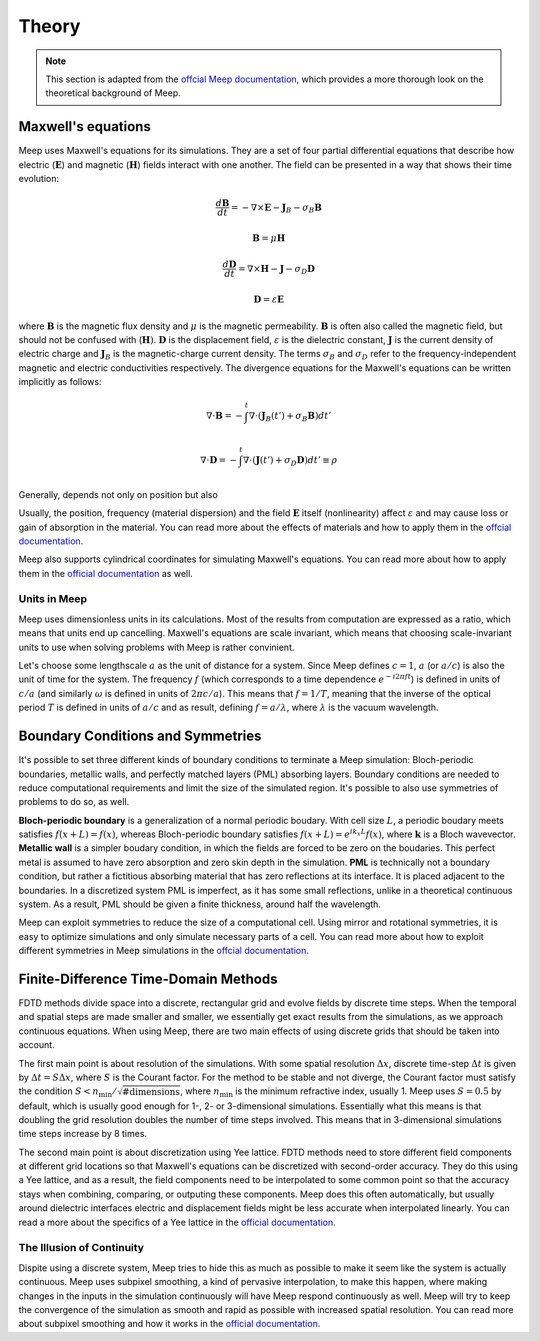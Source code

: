 ======
Theory
======

.. _theory:

.. note::
    This section is adapted from the `offcial Meep documentation <https://meep.readthedocs.io/en/latest/Introduction/>`_,
    which provides a more thorough look on the theoretical background of Meep.

Maxwell's equations
===================

Meep uses Maxwell's equations for its simulations. They are a set of four partial differential equations that describe how
electric (:math:`\mathbf{E}`) and magnetic (:math:`\mathbf{H}`) fields interact with one another. The field can be presented in a way that
shows their time evolution:

.. math::

    \frac{d\mathbf{B}}{dt} = -\nabla\times\mathbf{E} - \mathbf{J}_B - \sigma_B \mathbf{B}

    \mathbf{B} = \mu \mathbf{H}

    \frac{d\mathbf{D}}{dt} = \nabla\times\mathbf{H} - \mathbf{J} - \sigma_D \mathbf{D}

    \mathbf{D} = \varepsilon \mathbf{E}

where :math:`\mathbf{B}` is the magnetic flux density and :math:`\mu` is the magnetic permeability. :math:`\mathbf{B}` is often also
called the magnetic field, but should not be confused with (:math:`\mathbf{H})`. :math:`\mathbf{D}` is the displacement field,
:math:`\varepsilon` is the dielectric constant, :math:`\mathbf{J}` is the current density of electric charge and :math:`\mathbf{J}_B`
is the magnetic-charge current density. The terms :math:`\sigma_B` and :math:`\sigma_D` refer to the frequency-independent magnetic and
electric conductivities respectively. The divergence equations for the Maxwell's equations can be written implicitly as follows:

.. math::

    \nabla \cdot \mathbf{B} = - \int^t \nabla \cdot (\mathbf{J}_B(t') + \sigma_B \mathbf{B}) dt'

    \nabla \cdot \mathbf{D} = - \int^t \nabla \cdot (\mathbf{J}(t') + \sigma_D \mathbf{D})dt' \equiv \rho

Generally,  depends not only on position but also

Usually, the position, frequency (material dispersion) and the field :math:`\mathbf{E}` itself (nonlinearity) affect :math:`\varepsilon`
and may cause loss or gain of absorption in the material. You can read more about the effects of materials and how to apply them
in the `offcial documentation <https://meep.readthedocs.io/en/latest/Materials/>`_.

Meep also supports cylindrical coordinates for simulating Maxwell's equations. You can read more about how to apply them
in the `official documentation <https://meep.readthedocs.io/en/latest/Python_Tutorials/Cylindrical_Coordinates/>`_ as well.

Units in Meep
-------------

Meep uses dimensionless units in its calculations. Most of the results from computation are expressed as a ratio,
which means that units end up cancelling. Maxwell's equations are scale invariant, which means that choosing scale-invariant units
to use when solving problems with Meep is rather convinient.

Let's choose some lengthscale :math:`a` as the unit of distance for a system. Since Meep defines :math:`c=1`, :math:`a` (or :math:`a/c`)
is also the unit of time for the system. The frequency :math:`f` (which corresponds to a time dependence :math:`e^{-i 2\pi f t}`)
is defined in units of :math:`c/a` (and similarly :math:`\omega` is defined in units of :math:`2πc/a`). This means that :math:`f = 1/T`, meaning that
the inverse of the optical period :math:`T` is defined in units of :math:`a/c` and as result, defining :math:`f = a/\lambda`, where :math:`\lambda` is the vacuum wavelength.


Boundary Conditions and Symmetries
==================================

It's possible to set three different kinds of boundary conditions to terminate a Meep simulation: Bloch-periodic boundaries,
metallic walls, and perfectly matched layers (PML) absorbing layers. Boundary conditions are needed to reduce computational requirements and limit the size
of the simulated region. It's possible to also use symmetries of problems to do so, as well.

**Bloch-periodic boundary** is a generalization of a normal periodic boudary. With cell size :math:`L`, a periodic boudary meets satisfies
:math:`f(x+L) = f(x)`, whereas Bloch-periodic boundary satisfies :math:`f(x+L) = e^{ik_x L} f(x)`, where :math:`\mathbf{k}` is a Bloch wavevector.
**Metallic wall** is a simpler boudary condition, in which the fields are forced to be zero on the boudaries. This perfect metal
is assumed to have zero absorption and zero skin depth in the simulation. **PML** is technically not a boundary condition,
but rather a fictitious absorbing material that has zero reflections at its interface. It is placed adjacent to the boundaries.
In a discretized system PML is imperfect, as it has some small reflections, unlike in a theoretical continuous system. As a result,
PML should be given a finite thickness, around half the wavelength.

Meep can exploit symmetries to reduce the size of a computational cell. Using mirror and rotational symmetries, it is easy to
optimize simulations and only simulate necessary parts of a cell. You can read more about how to exploit different symmetries
in Meep simulations in the `offcial documentation <https://meep.readthedocs.io/en/latest/Exploiting_Symmetry/>`_.


Finite-Difference Time-Domain Methods
=====================================

FDTD methods divide space into a discrete, rectangular grid and evolve fields by discrete time steps.
When the temporal and spatial steps are made smaller and smaller, we essentially get exact results from the simulations,
as we approach continuous equations. When using Meep, there are two main effects of using discrete grids that should be taken into account.

The first main point is about resolution of the simulations. With some spatial resolution :math:`\Delta x`, discrete time-step :math:`\Delta t`
is given by :math:`\Delta t = S \Delta x`, where :math:`S` is the Courant factor. For the method to be stable and not diverge,
the Courant factor must satisfy the condition :math:`S < n_\textrm{min} / \sqrt{\mathrm{\# dimensions}}`,
where :math:`n_\textrm{min}` is the minimum refractive index, usually 1. Meep uses :math:`S=0.5` by default,
which is usually good enough for 1-, 2- or 3-dimensional simulations. Essentially what this means is that
doubling the grid resolution doubles the number of time steps involved. This means that in 3-dimensional simulations
time steps increase by 8 times.

The second main point is about discretization using Yee lattice. FDTD methods need to store different field components at
different grid locations so that Maxwell's equations can be discretized with second-order accuracy. They do this using a Yee lattice,
and as a result, the field components need to be interpolated to some common point so that the accuracy stays
when combining, comparing, or outputing these components. Meep does this often automatically, but usually around dielectric interfaces
electric and displacement fields might be less accurate when interpolated linearly. You can read a more about the specifics of a
Yee lattice in the `official documentation <https://meep.readthedocs.io/en/latest/Yee_Lattice/>`_.

The Illusion of Continuity
--------------------------

Dispite using a discrete system, Meep tries to hide this as much as possible to make it seem like the system is actually continuous.
Meep uses subpixel smoothing, a kind of pervasive interpolation, to make this happen, where making changes in the inputs in the
simulation continuously will have Meep respond continuously as well. Meep will try to keep the convergence of the simulation as
smooth and rapid as possible with increased spatial resolution. You can read more about subpixel smoothing and how it works
in the `official documentation <https://meep.readthedocs.io/en/latest/Subpixel_Smoothing/>`_.
